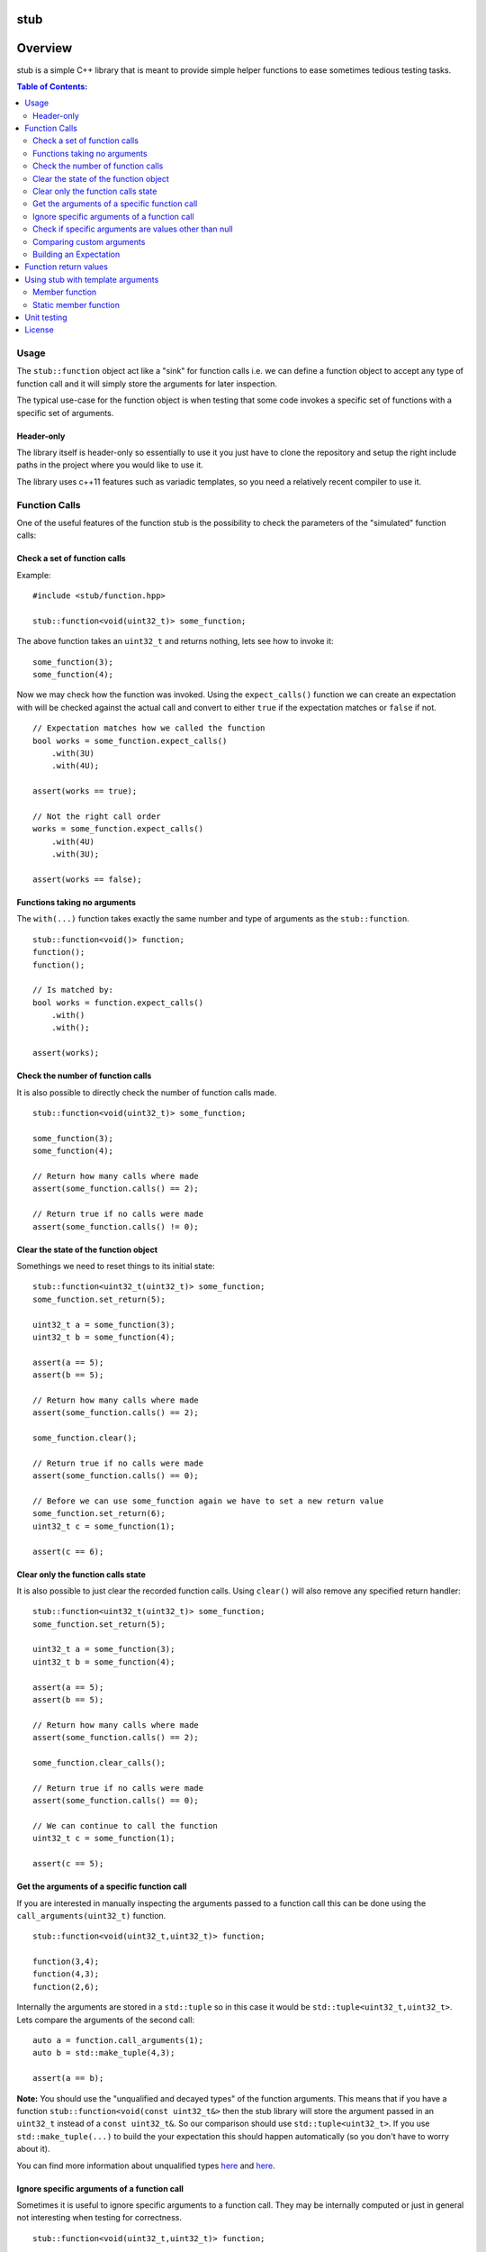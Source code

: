 stub
====

.. image:: ./stub.svg
   :height: 200px
   :width: 200px

Overview
========
stub is a simple C++ library that is meant to provide simple helper
functions to ease sometimes tedious testing tasks.

.. image:: http://buildbot.steinwurf.dk/svgstatus?project=stub
    :target: http://buildbot.steinwurf.dk/stats?projects=stub

.. contents:: Table of Contents:
   :local:

Usage
-----
The ``stub::function`` object act like a "sink" for function calls
i.e. we can define a function object to accept any type of function
call and it will simply store the arguments for later inspection.

The typical use-case for the function object is when testing that
some code invokes a specific set of functions with a specific
set of arguments.

Header-only
...........

The library itself is header-only so essentially to use it you just
have to clone the repository and setup the right include paths in the
project where you would like to use it.

The library uses c++11 features such as variadic templates, so you
need a relatively recent compiler to use it.

Function Calls
--------------

One of the useful features of the function stub is the possibility to
check the parameters of the "simulated" function calls:

Check a set of function calls
.............................

Example:

::

   #include <stub/function.hpp>

   stub::function<void(uint32_t)> some_function;

The above function takes an ``uint32_t`` and returns nothing, lets see how to
invoke it:

::

    some_function(3);
    some_function(4);

Now we may check how the function was invoked. Using the
``expect_calls()`` function we can create an expectation with will be
checked against the actual call and convert to either ``true`` if the
expectation matches or ``false`` if not.

::

    // Expectation matches how we called the function
    bool works = some_function.expect_calls()
        .with(3U)
        .with(4U);

    assert(works == true);

    // Not the right call order
    works = some_function.expect_calls()
        .with(4U)
        .with(3U);

    assert(works == false);


Functions taking no arguments
............................

The ``with(...)`` function takes exactly the same number and type of
arguments as the ``stub::function``.

::

    stub::function<void()> function;
    function();
    function();

    // Is matched by:
    bool works = function.expect_calls()
        .with()
        .with();

    assert(works);


Check the number of function calls
..................................

It is also possible to directly check the number of function calls
made.

::

    stub::function<void(uint32_t)> some_function;

    some_function(3);
    some_function(4);

    // Return how many calls where made
    assert(some_function.calls() == 2);

    // Return true if no calls were made
    assert(some_function.calls() != 0);

Clear the state of the function object
......................................

Somethings we need to reset things to its initial state::

    stub::function<uint32_t(uint32_t)> some_function;
    some_function.set_return(5);

    uint32_t a = some_function(3);
    uint32_t b = some_function(4);

    assert(a == 5);
    assert(b == 5);

    // Return how many calls where made
    assert(some_function.calls() == 2);

    some_function.clear();

    // Return true if no calls were made
    assert(some_function.calls() == 0);

    // Before we can use some_function again we have to set a new return value
    some_function.set_return(6);
    uint32_t c = some_function(1);

    assert(c == 6);

Clear only the function calls state
...................................

It is also possible to just clear the recorded function calls. Using ``clear()``
will also remove any specified return handler::

    stub::function<uint32_t(uint32_t)> some_function;
    some_function.set_return(5);

    uint32_t a = some_function(3);
    uint32_t b = some_function(4);

    assert(a == 5);
    assert(b == 5);

    // Return how many calls where made
    assert(some_function.calls() == 2);

    some_function.clear_calls();

    // Return true if no calls were made
    assert(some_function.calls() == 0);

    // We can continue to call the function
    uint32_t c = some_function(1);

    assert(c == 5);

Get the arguments of a specific function call
.............................................

If you are interested in manually inspecting the arguments passed to a
function call this can be done using the ``call_arguments(uint32_t)``
function.

::

    stub::function<void(uint32_t,uint32_t)> function;

    function(3,4);
    function(4,3);
    function(2,6);

Internally the arguments are stored in a ``std::tuple`` so in this
case it would be ``std::tuple<uint32_t,uint32_t>``. Lets compare the
arguments of the second call:

::

   auto a = function.call_arguments(1);
   auto b = std::make_tuple(4,3);

   assert(a == b);

**Note:** You should use the "unqualified and decayed types" of the function
arguments. This means that if you have a function
``stub::function<void(const uint32_t&>`` then the stub library will store
the argument passed in an ``uint32_t`` instead of a ``const
uint32_t&``. So our comparison should use ``std::tuple<uint32_t>``. If you use
``std::make_tuple(...)`` to build the your expectation this should happen
automatically (so you don't have to worry about it).

You can find more information about unqualified types `here
<http://stackoverflow.com/questions/17295169>`_ and `here
<http://bit.ly/1Markab>`_.

Ignore specific arguments of a function call
............................................

Sometimes it is useful to ignore specific arguments to a function call. They may
be internally computed or just in general not interesting when testing for
correctness.

::

    stub::function<void(uint32_t,uint32_t)> function;

    function(3U,4U);
    function(4U,3U);

    // Is matched by:
    bool works = function.expect_calls()
        .with(stub::ignore(), 4U)
        .with(4U, stub::ignore())
        .to_bool();

    assert(works);

Check if specific arguments are values other than null
......................................................

Sometimes it is useful to check if specific arguments to a function call are
not null.
If a pointer given to a function is internally computed it can be impossible or
complex to know what the correct value is. There for not_null can be used when
that is the only value not allowed.
::

    stub::function<void(uint8_t*, uint32_t)> function;

    std::vector<uint8_t> buffer(1);
    function(buffer.data(), buffer.size());

    // Is matched by:
    bool works = function.expect_calls()
        .with(stub::not_null(), 1U)
        .to_bool();

    assert(works);

Comparing custom arguments
..........................

The default behavior for the ``expect_calls()`` function is to
compare arguments passed though the ``with(...)`` function to the
actual arguments using ``operator==(...)``. However,
sometimes we want to make custom comparisons or to compare objects
that do not provide ``operator==(...)``. In those cases we can provide
a custom comparison function.

Lets say we have a custom object:

::

    struct cup
    {
        double m_volume;
    };

And a function with takes those objects as arguments:

::

    stub::function<void(const cup&)> function;

    function(cup{2.3});
    function(cup{4.5});

    auto compare = [](double expected, const cup& c)-> bool
        { return c.m_volume == expected; };

    assert(function.expect_calls()
        .with(stub::make_compare(
            std::bind(compare, 2.3, std::placeholders::_1)))
        .with(stub::make_compare(
            std::bind(compare, 4.5, std::placeholders::_1)))
        .to_bool());

In this case we are using a c++11 lambda function as comparison
function. Notice that we use `std::bind` to bind the expected value as the first
value to the lambda.

As another example use a custom comparison for objects that do have
``operator==(...)`` but where we have custom equality criteria.

In this case we consider two ``std::pair<uint32_t,uint32_t>`` objects
equal if their second element is equal. To do this with the stub
library we need to provide a custom comparison function.

::

    using element = std::pair<uint32_t, uint32_t>;

    auto expect = [](uint32_t expected, const element& actual) -> bool
        { return expected == actual.second; };

    stub::function<void(const element&)> function;
    function(element(2,3));
    function(element(20,3));

    // We have called the function more than once
    assert(false == function.expect_calls()
        .with(stub::make_compare(
            std::bind(expect, 3, std::placeholders::_1))).to_bool());

    // Works since we only match the second value of the pair
    assert(true == function.expect_calls()
        .with(stub::make_compare(
            std::bind(expect, 3, std::placeholders::_1)))
        .with(stub::make_compare(
            std::bind(expect, 3, std::placeholders::_1))).to_bool());

    // Without the custom comparison it fails
    assert(false == function.expect_calls()
        .with(element(1,3))
        .with(element(2,3)).to_bool());

Building an Expectation
.......................
If we have many function calls it can be tedious to setup an expectation
inline:

::

    stub::function<void(uint32_t)> some_function;

    // Call the function
    for (uint32_t i = 0; i < 10; ++i)
    {
        some_function(i);
    }

    // Check the expectation.
    assert(some_function.expect_calls()
        .with(0U)
        .with(1U
        .with(2U)
        .with(3U)
        .with(4U)
        .with(5U)
        .with(6U)
        .with(7U)
        .with(8U)
        .with(9U));

Instead an expectation can be built by storing it as a variable and calling the
``with`` member function:

::

    stub::function<void(uint32_t)> some_function;

    auto some_function_expectation = some_function.expect_calls();

    // Call the function and setup expectation
    for (uint32_t i = 0; i < 10; ++i)
    {
        some_function(i);
        some_function_expectation.with(i);
    }

    // Check the expectation.
    assert(some_function_expectation);

Function return values
----------------------

We can also define a ``stub::function`` which returns a value:

::

    stub::function<bool(uint32_t)> some_function;

Here we have to specify what return value we expect:

::

    some_function.set_return(true);

    bool a = some_function(23);
    bool b = some_function(13);

    assert(a == true);
    assert(b == true);

Or alternatively we can set multiple return values:

::

    stub::function<uint32_t()> some_function;

    some_function.set_return(4U,3U);

    uint32_t a = some_function();
    assert(a == 4U);

    uint32_t b = some_function();
    assert(b == 3U);

    uint32_t c = some_function();
    assert(c == 4U);

    uint32_t d = some_function();
    assert(d != 4U);
    assert(d == 3U);

The default behavior is to repeat the specified return values i.e.:

::

    stub::function<uint32_t()> some_function;
    some_function.set_return(3U);

    uint32_t a = some_function();
    uint32_t b = some_function();
    uint32_t c = some_function();

    assert(a == 3U && b == 3U && c == 3U);

This behavior can be change by calling ``no_repeat()`` in which case
the return_handler can only be invoked once per return value
specified:

::

    stub::function<uint32_t()> some_function;
    some_function.set_return(1U).no_repeat();

    uint32_t a = some_function();
    // uint32_t b = some_function(); // <---- Will crash

    some_function.set_return(1U,2U,3U).no_repeat();

    uint32_t e = some_function();
    uint32_t f = some_function();
    uint32_t g = some_function();
    // uint32_t h = some_function(); // <---- Will crash

    assert(a == 1U && e == 1U && f == 2U && g == 3U);

In addition to the functionality shown in this example the
``stub::function`` object provides a couple of extra functions for
checking the current state. See the src/stub/function.hpp header for more
information.

For more information on the options for return values see the
src/stub/return_handler.hpp

Using stub with template arguments
----------------------------------

One place where stub works well is when testing policy classes or template code.

Member function
...............

As a small example, say we have the following::

    struct paper
    {
        // Call the print function on the printer object
        template<class Printer>
        void print(Printer& printer)
        {
            printer.print("Hello world");
        }
    };

Lets define a ``Printer`` object that we can use to test the behaviour of a
`paper` object::

    // Test stub printer object
    struct printer
    {
        stub::function<void(std::string)> print;
    };

Our unit test code could now look something along the lines of::

    printer printer;
    paper hello;

    hello.print(printer);

    assert(printer.print.expect_calls()
        .with("Hello world")
        .to_bool());


Static member function
......................

If our ``paper`` class was invoking a static method on the the ``Printer`` type
then our test code could look as follows::

    struct static_paper
    {
        // Call the static print function on the Printer type
        template<class Printer>
        void print()
        {
            Printer::print("Hello world");
        }
    };

Define our static printer object::

    struct static_printer
    {
        static stub::function<void(std::string)> print;
    };

    // Definition of the static stub
    stub::function<void(std::string)> static_printer::print;

The unit test code::

    static_paper hello;

    hello.print<static_printer>();

    assert(static_printer::print.expect_calls()
        .with("Hello world")
        .to_bool());

Unit testing
------------

The unit tests for the stub library are located in the ``test/src`` folder.

We use the Google Unit Testing Framework (gtest) to drive the unit
tests. To build the tests run:

::

    python waf configure
    python waf

Depending on the platform you should see a test binary called
``stub_tests`` in (extension also depends on operating system
e.g. ``.exe`` for windows):

::

    build/platform/test/

Where ``platform`` is typically is either linux, win32 or darwin
depending on your operating system.


License
-------
The stub library is released under the BSD license see the LICENSE.rst file
